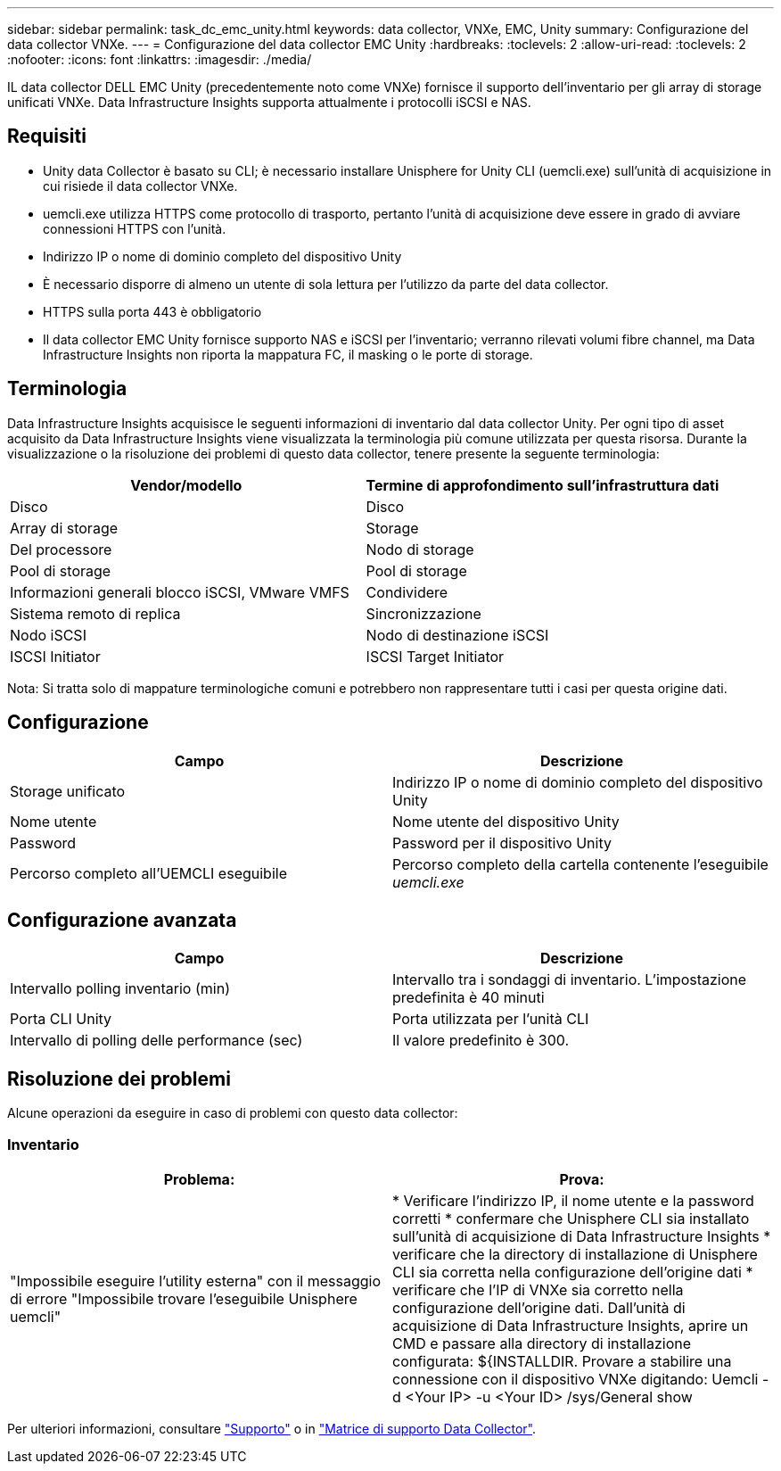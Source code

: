 ---
sidebar: sidebar 
permalink: task_dc_emc_unity.html 
keywords: data collector, VNXe, EMC, Unity 
summary: Configurazione del data collector VNXe. 
---
= Configurazione del data collector EMC Unity
:hardbreaks:
:toclevels: 2
:allow-uri-read: 
:toclevels: 2
:nofooter: 
:icons: font
:linkattrs: 
:imagesdir: ./media/


[role="lead"]
IL data collector DELL EMC Unity (precedentemente noto come VNXe) fornisce il supporto dell'inventario per gli array di storage unificati VNXe. Data Infrastructure Insights supporta attualmente i protocolli iSCSI e NAS.



== Requisiti

* Unity data Collector è basato su CLI; è necessario installare Unisphere for Unity CLI (uemcli.exe) sull'unità di acquisizione in cui risiede il data collector VNXe.
* uemcli.exe utilizza HTTPS come protocollo di trasporto, pertanto l'unità di acquisizione deve essere in grado di avviare connessioni HTTPS con l'unità.
* Indirizzo IP o nome di dominio completo del dispositivo Unity
* È necessario disporre di almeno un utente di sola lettura per l'utilizzo da parte del data collector.
* HTTPS sulla porta 443 è obbligatorio
* Il data collector EMC Unity fornisce supporto NAS e iSCSI per l'inventario; verranno rilevati volumi fibre channel, ma Data Infrastructure Insights non riporta la mappatura FC, il masking o le porte di storage.




== Terminologia

Data Infrastructure Insights acquisisce le seguenti informazioni di inventario dal data collector Unity. Per ogni tipo di asset acquisito da Data Infrastructure Insights viene visualizzata la terminologia più comune utilizzata per questa risorsa. Durante la visualizzazione o la risoluzione dei problemi di questo data collector, tenere presente la seguente terminologia:

[cols="2*"]
|===
| Vendor/modello | Termine di approfondimento sull'infrastruttura dati 


| Disco | Disco 


| Array di storage | Storage 


| Del processore | Nodo di storage 


| Pool di storage | Pool di storage 


| Informazioni generali blocco iSCSI, VMware VMFS | Condividere 


| Sistema remoto di replica | Sincronizzazione 


| Nodo iSCSI | Nodo di destinazione iSCSI 


| ISCSI Initiator | ISCSI Target Initiator 
|===
Nota: Si tratta solo di mappature terminologiche comuni e potrebbero non rappresentare tutti i casi per questa origine dati.



== Configurazione

[cols="2*"]
|===
| Campo | Descrizione 


| Storage unificato | Indirizzo IP o nome di dominio completo del dispositivo Unity 


| Nome utente | Nome utente del dispositivo Unity 


| Password | Password per il dispositivo Unity 


| Percorso completo all'UEMCLI eseguibile | Percorso completo della cartella contenente l'eseguibile _uemcli.exe_ 
|===


== Configurazione avanzata

[cols="2*"]
|===
| Campo | Descrizione 


| Intervallo polling inventario (min) | Intervallo tra i sondaggi di inventario. L'impostazione predefinita è 40 minuti 


| Porta CLI Unity | Porta utilizzata per l'unità CLI 


| Intervallo di polling delle performance (sec) | Il valore predefinito è 300. 
|===


== Risoluzione dei problemi

Alcune operazioni da eseguire in caso di problemi con questo data collector:



=== Inventario

[cols="2*"]
|===
| Problema: | Prova: 


| "Impossibile eseguire l'utility esterna" con il messaggio di errore "Impossibile trovare l'eseguibile Unisphere uemcli" | * Verificare l'indirizzo IP, il nome utente e la password corretti * confermare che Unisphere CLI sia installato sull'unità di acquisizione di Data Infrastructure Insights * verificare che la directory di installazione di Unisphere CLI sia corretta nella configurazione dell'origine dati * verificare che l'IP di VNXe sia corretto nella configurazione dell'origine dati. Dall'unità di acquisizione di Data Infrastructure Insights, aprire un CMD e passare alla directory di installazione configurata: ${INSTALLDIR. Provare a stabilire una connessione con il dispositivo VNXe digitando: Uemcli -d <Your IP> -u <Your ID> /sys/General show 
|===
Per ulteriori informazioni, consultare link:concept_requesting_support.html["Supporto"] o in link:reference_data_collector_support_matrix.html["Matrice di supporto Data Collector"].
